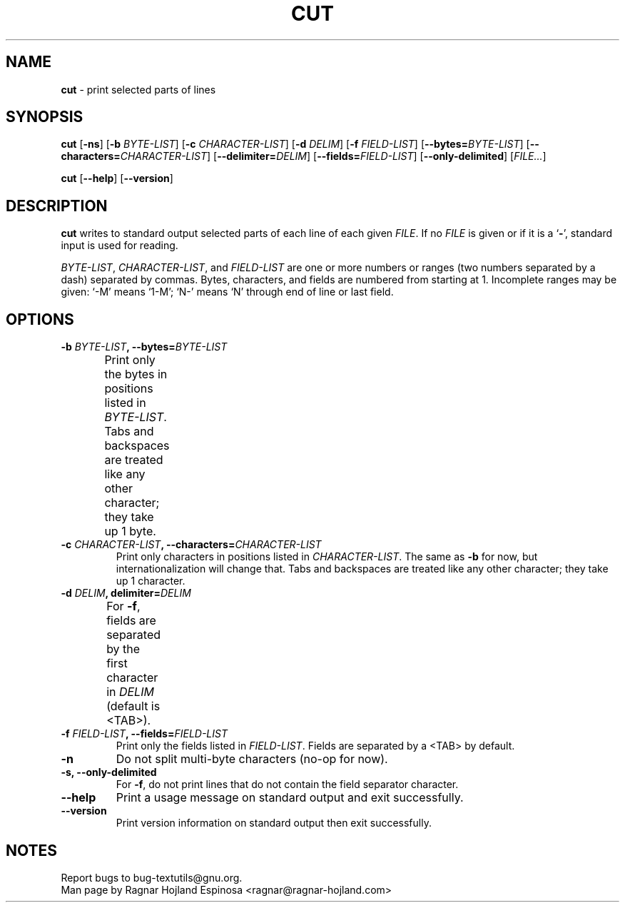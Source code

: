 .\" You may copy, distribute and modify under the terms of the LDP General
.\" Public License as specified in the LICENSE file that comes with the
.\" gnumaniak distribution
.\"
.\" The author kindly requests that no comments regarding the "better"
.\" suitability or up-to-date notices of any info documentation alternative
.\" is added without contacting him first.
.\"
.\" (C) 2002 Ragnar Hojland Espinosa <ragnar@ragnar-hojland.com>
.\"
.\"	GNU cut man page
.\"	man pages are NOT obsolete!
.\"	<ragnar@ragnar-hojland.com>
.TH CUT 1 "7 October 2002" "GNU textutils 2.1"
.SH NAME
\fBcut\fR \- print selected parts of lines
.SH SYNOPSIS
.B cut
.RB [ \-ns ]
.RB [ "\-b \fIBYTE\-LIST" ]
.RB [ "\-c \fICHARACTER\-LIST" ]
.RB [ "\-d \fIDELIM" ]
.RB [ "\-f \fIFIELD\-LIST" ]
.RB [ \-\-bytes=\fIBYTE\-LIST ]
.RB [ \-\-characters=\fICHARACTER\-LIST ]
.RB [ \-\-delimiter=\fIDELIM ]
.RB [ \-\-fields=\fIFIELD\-LIST ]
.RB [ \-\-only\-delimited ]
.RI [ FILE... ]

.BR cut " [" \-\-help "] [" \-\-version ]
.SH DESCRIPTION
.B cut
writes to standard output selected parts of each line of each given 
.IR FILE .
If no
.I FILE
is given or if it is a
.RB ` \- ',
standard input is used for reading.

\fIBYTE\-LIST\fR, \fICHARACTER\-LIST\fR, and \fIFIELD\-LIST\fR are one or
more numbers or ranges (two numbers separated by a dash) separated by
commas.  Bytes, characters, and fields are numbered from starting at 1.
Incomplete ranges may be given: `\-M' means `1\-M'; `N\-' means `N' through
end of line or last field.
.SH OPTIONS
.TP
.B \-b \fIBYTE\-LIST\fB, \-\-bytes=\fIBYTE\-LIST
Print only the bytes in positions listed in \fIBYTE\-LIST\fR.  Tabs and
backspaces are treated like any other character; they take up 1 byte.	       
.TP
.B \-c \fICHARACTER\-LIST\fB, \-\-characters=\fICHARACTER\-LIST
Print only characters in positions listed in \fICHARACTER\-LIST\fR.  The
same as \fB\-b\fR for now, but internationalization will change that.
Tabs and backspaces are treated like any other character; they take up 1
character.
.TP
.B \-d \fIDELIM\fB, delimiter=\fIDELIM
For \fB\-f\fR, fields are separated by the first character in \fIDELIM\fR
(default is <TAB>).	 
.TP
.B \-f \fIFIELD\-LIST\fB, \-\-fields=\fIFIELD\-LIST
Print only the fields listed in \fIFIELD\-LIST\fR.  Fields are separated
by a <TAB> by default.
.TP
.B \-n
Do not split multi-byte characters (no-op for now).
.TP
.B \-s, \-\-only\-delimited
For \fB\-f\fR, do not print lines that do not contain the field
separator character.
.TP
.B "\-\-help"
Print a usage message on standard output and exit successfully.
.TP
.B "\-\-version"
Print version information on standard output then exit successfully.
.SH NOTES
Report bugs to bug-textutils@gnu.org.
.br
Man page by Ragnar Hojland Espinosa <ragnar@ragnar-hojland.com>
